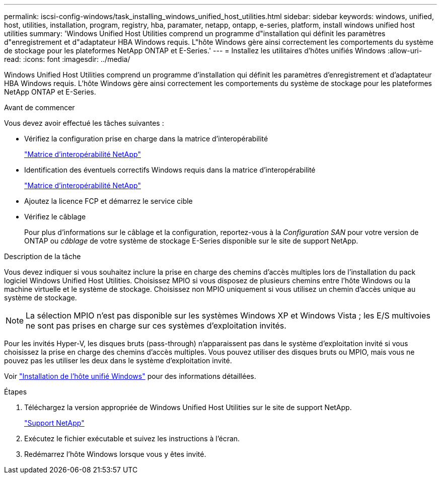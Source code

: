 ---
permalink: iscsi-config-windows/task_installing_windows_unified_host_utilities.html 
sidebar: sidebar 
keywords: windows, unified, host, utilities, installation, program, registry, hba, paramater, netapp, ontapp, e-series, platform, install windows unified host utilities 
summary: 'Windows Unified Host Utilities comprend un programme d"installation qui définit les paramètres d"enregistrement et d"adaptateur HBA Windows requis. L"hôte Windows gère ainsi correctement les comportements du système de stockage pour les plateformes NetApp ONTAP et E-Series.' 
---
= Installez les utilitaires d'hôtes unifiés Windows
:allow-uri-read: 
:icons: font
:imagesdir: ../media/


[role="lead"]
Windows Unified Host Utilities comprend un programme d'installation qui définit les paramètres d'enregistrement et d'adaptateur HBA Windows requis. L'hôte Windows gère ainsi correctement les comportements du système de stockage pour les plateformes NetApp ONTAP et E-Series.

.Avant de commencer
Vous devez avoir effectué les tâches suivantes :

* Vérifiez la configuration prise en charge dans la matrice d'interopérabilité
+
https://mysupport.netapp.com/matrix["Matrice d'interopérabilité NetApp"]

* Identification des éventuels correctifs Windows requis dans la matrice d'interopérabilité
+
https://mysupport.netapp.com/matrix["Matrice d'interopérabilité NetApp"]

* Ajoutez la licence FCP et démarrez le service cible
* Vérifiez le câblage
+
Pour plus d'informations sur le câblage et la configuration, reportez-vous à la _Configuration SAN_ pour votre version de ONTAP ou _câblage_ de votre système de stockage E-Series disponible sur le site de support NetApp.



.Description de la tâche
Vous devez indiquer si vous souhaitez inclure la prise en charge des chemins d'accès multiples lors de l'installation du pack logiciel Windows Unified Host Utilities. Choisissez MPIO si vous disposez de plusieurs chemins entre l'hôte Windows ou la machine virtuelle et le système de stockage. Choisissez non MPIO uniquement si vous utilisez un chemin d'accès unique au système de stockage.

[NOTE]
====
La sélection MPIO n'est pas disponible sur les systèmes Windows XP et Windows Vista ; les E/S multivoies ne sont pas prises en charge sur ces systèmes d'exploitation invités.

====
Pour les invités Hyper-V, les disques bruts (pass-through) n'apparaissent pas dans le système d'exploitation invité si vous choisissez la prise en charge des chemins d'accès multiples. Vous pouvez utiliser des disques bruts ou MPIO, mais vous ne pouvez pas les utiliser les deux dans le système d'exploitation invité.

Voir link:https://docs.netapp.com/us-en/ontap-sanhost/hu_wuhu_71.html["Installation de l'hôte unifié Windows"] pour des informations détaillées.

.Étapes
. Téléchargez la version appropriée de Windows Unified Host Utilities sur le site de support NetApp.
+
https://mysupport.netapp.com/site/global/dashboard["Support NetApp"]

. Exécutez le fichier exécutable et suivez les instructions à l'écran.
. Redémarrez l'hôte Windows lorsque vous y êtes invité.

